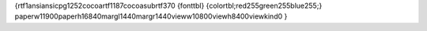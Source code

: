 {\rtf1\ansi\ansicpg1252\cocoartf1187\cocoasubrtf370
{\fonttbl}
{\colortbl;\red255\green255\blue255;}
\paperw11900\paperh16840\margl1440\margr1440\vieww10800\viewh8400\viewkind0
}